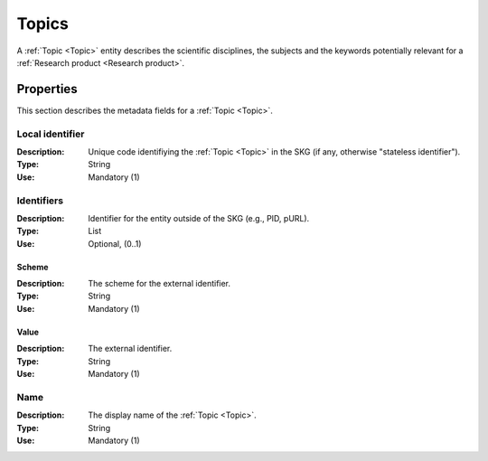 .. _Topic:

Topics
######
A :ref:`Topic <Topic>` entity describes the scientific disciplines, the subjects and the keywords potentially relevant for a :ref:`Research product <Research product>`.


Properties
==========
This section describes the metadata fields for a :ref:`Topic <Topic>`.


Local identifier		
----
:Description: Unique code identifiying the :ref:`Topic <Topic>` in the SKG (if any, otherwise "stateless identifier").
:Type: String
:Use: Mandatory (1)
 
.. code-block:: json
   :linenos:

    "local_identifier": "topic_1"


Identifiers			
----
:Description: Identifier for the entity outside of the SKG (e.g., PID, pURL). 
:Type: List
:Use: Optional, (0..1)

Scheme
^^^^^^^^^^^
:Description: The scheme for the external identifier.
:Type: String
:Use: Mandatory (1)

Value
^^^^^^^^^
:Description: The external identifier.
:Type: String
:Use: Mandatory (1)

 
.. code-block:: json
   :linenos:

    "identifiers": [
        {
            "scheme": "Computer Science Ontology",
            "value": "https://cso.kmi.open.ac.uk/topics/semantic_web"
        },
        {
            "scheme": "dbpedia",
            "value": "https://dbpedia.org/page/Semantic_Web"
        }
    ]

Name
----
:Description: The display name of the :ref:`Topic <Topic>`.
:Type: String
:Use: Mandatory (1)

.. code-block:: json
   :linenos:

    "name": "Semantic Web"